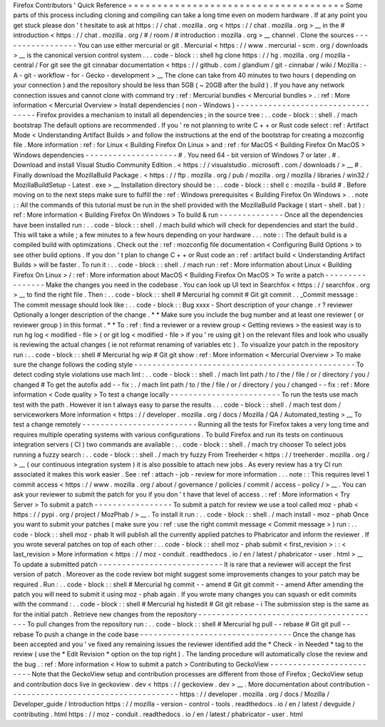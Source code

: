 Firefox
Contributors
'
Quick
Reference
=
=
=
=
=
=
=
=
=
=
=
=
=
=
=
=
=
=
=
=
=
=
=
=
=
=
=
=
=
=
=
=
=
=
=
=
=
Some
parts
of
this
process
including
cloning
and
compiling
can
take
a
long
time
even
on
modern
hardware
.
If
at
any
point
you
get
stuck
please
don
'
t
hesitate
to
ask
at
https
:
/
/
chat
.
mozilla
.
org
<
https
:
/
/
chat
.
mozilla
.
org
>
__
in
the
#
introduction
<
https
:
/
/
chat
.
mozilla
.
org
/
#
/
room
/
#
introduction
:
mozilla
.
org
>
__
channel
.
Clone
the
sources
-
-
-
-
-
-
-
-
-
-
-
-
-
-
-
-
-
You
can
use
either
mercurial
or
git
.
Mercurial
<
https
:
/
/
www
.
mercurial
-
scm
.
org
/
downloads
>
__
is
the
canonical
version
control
system
.
.
.
code
-
block
:
:
shell
hg
clone
https
:
/
/
hg
.
mozilla
.
org
/
mozilla
-
central
/
For
git
see
the
git
cinnabar
documentation
<
https
:
/
/
github
.
com
/
glandium
/
git
-
cinnabar
/
wiki
/
Mozilla
:
-
A
-
git
-
workflow
-
for
-
Gecko
-
development
>
__
The
clone
can
take
from
40
minutes
to
two
hours
(
depending
on
your
connection
)
and
the
repository
should
be
less
than
5GB
(
~
20GB
after
the
build
)
.
If
you
have
any
network
connection
issues
and
cannot
clone
with
command
try
:
ref
:
Mercurial
bundles
<
Mercurial
bundles
>
.
:
ref
:
More
information
<
Mercurial
Overview
>
Install
dependencies
(
non
-
Windows
)
-
-
-
-
-
-
-
-
-
-
-
-
-
-
-
-
-
-
-
-
-
-
-
-
-
-
-
-
-
-
-
-
-
-
Firefox
provides
a
mechanism
to
install
all
dependencies
;
in
the
source
tree
:
.
.
code
-
block
:
:
shell
.
/
mach
bootstrap
The
default
options
are
recommended
.
If
you
'
re
not
planning
to
write
C
+
+
or
Rust
code
select
:
ref
:
Artifact
Mode
<
Understanding
Artifact
Builds
>
and
follow
the
instructions
at
the
end
of
the
bootstrap
for
creating
a
mozconfig
file
.
More
information
:
ref
:
for
Linux
<
Building
Firefox
On
Linux
>
and
:
ref
:
for
MacOS
<
Building
Firefox
On
MacOS
>
Windows
dependencies
-
-
-
-
-
-
-
-
-
-
-
-
-
-
-
-
-
-
-
-
#
.
You
need
64
-
bit
version
of
Windows
7
or
later
.
#
.
Download
and
install
Visual
Studio
Community
Edition
.
<
https
:
/
/
visualstudio
.
microsoft
.
com
/
downloads
/
>
__
#
.
Finally
download
the
MozillaBuild
Package
.
<
https
:
/
/
ftp
.
mozilla
.
org
/
pub
/
mozilla
.
org
/
mozilla
/
libraries
/
win32
/
MozillaBuildSetup
-
Latest
.
exe
>
__
Installation
directory
should
be
:
.
.
code
-
block
:
:
shell
c
:
\
mozilla
-
build
\
#
.
Before
moving
on
to
the
next
steps
make
sure
to
fulfill
the
:
ref
:
Windows
prerequisites
<
Building
Firefox
On
Windows
>
.
.
note
:
:
All
the
commands
of
this
tutorial
must
be
run
in
the
shell
provided
with
the
MozillaBuild
Package
(
start
-
shell
.
bat
)
:
ref
:
More
information
<
Building
Firefox
On
Windows
>
To
build
&
run
-
-
-
-
-
-
-
-
-
-
-
-
-
-
Once
all
the
dependencies
have
been
installed
run
:
.
.
code
-
block
:
:
shell
.
/
mach
build
which
will
check
for
dependencies
and
start
the
build
.
This
will
take
a
while
;
a
few
minutes
to
a
few
hours
depending
on
your
hardware
.
.
.
note
:
:
The
default
build
is
a
compiled
build
with
optimizations
.
Check
out
the
:
ref
:
mozconfig
file
documentation
<
Configuring
Build
Options
>
to
see
other
build
options
.
If
you
don
'
t
plan
to
change
C
+
+
or
Rust
code
an
:
ref
:
artifact
build
<
Understanding
Artifact
Builds
>
will
be
faster
.
To
run
it
:
.
.
code
-
block
:
:
shell
.
/
mach
run
:
ref
:
More
information
about
Linux
<
Building
Firefox
On
Linux
>
/
:
ref
:
More
information
about
MacOS
<
Building
Firefox
On
MacOS
>
To
write
a
patch
-
-
-
-
-
-
-
-
-
-
-
-
-
-
-
-
Make
the
changes
you
need
in
the
codebase
.
You
can
look
up
UI
text
in
Searchfox
<
https
:
/
/
searchfox
.
org
>
__
to
find
the
right
file
.
Then
:
.
.
code
-
block
:
:
shell
#
Mercurial
hg
commit
#
Git
git
commit
.
.
_Commit
message
:
The
commit
message
should
look
like
:
.
.
code
-
block
:
:
Bug
xxxx
-
Short
description
of
your
change
.
r
?
reviewer
Optionally
a
longer
description
of
the
change
.
*
*
Make
sure
you
include
the
bug
number
and
at
least
one
reviewer
(
or
reviewer
group
)
in
this
format
.
*
*
To
:
ref
:
find
a
reviewer
or
a
review
group
<
Getting
reviews
>
the
easiest
way
is
to
run
hg
log
<
modified
-
file
>
(
or
git
log
<
modified
-
file
>
if
you
'
re
using
git
)
on
the
relevant
files
and
look
who
usually
is
reviewing
the
actual
changes
(
ie
not
reformat
renaming
of
variables
etc
)
.
To
visualize
your
patch
in
the
repository
run
:
.
.
code
-
block
:
:
shell
#
Mercurial
hg
wip
#
Git
git
show
:
ref
:
More
information
<
Mercurial
Overview
>
To
make
sure
the
change
follows
the
coding
style
-
-
-
-
-
-
-
-
-
-
-
-
-
-
-
-
-
-
-
-
-
-
-
-
-
-
-
-
-
-
-
-
-
-
-
-
-
-
-
-
-
-
-
-
-
-
-
-
To
detect
coding
style
violations
use
mach
lint
:
.
.
code
-
block
:
:
shell
.
/
mach
lint
path
/
to
/
the
/
file
/
or
/
directory
/
you
/
changed
#
To
get
the
autofix
add
-
-
fix
:
.
/
mach
lint
path
/
to
/
the
/
file
/
or
/
directory
/
you
/
changed
-
-
fix
:
ref
:
More
information
<
Code
quality
>
To
test
a
change
locally
-
-
-
-
-
-
-
-
-
-
-
-
-
-
-
-
-
-
-
-
-
-
-
-
To
run
the
tests
use
mach
test
with
the
path
.
However
it
isn
t
always
easy
to
parse
the
results
.
.
.
code
-
block
:
:
shell
.
/
mach
test
dom
/
serviceworkers
More
information
<
https
:
/
/
developer
.
mozilla
.
org
/
docs
/
Mozilla
/
QA
/
Automated_testing
>
__
To
test
a
change
remotely
-
-
-
-
-
-
-
-
-
-
-
-
-
-
-
-
-
-
-
-
-
-
-
-
-
Running
all
the
tests
for
Firefox
takes
a
very
long
time
and
requires
multiple
operating
systems
with
various
configurations
.
To
build
Firefox
and
run
its
tests
on
continuous
integration
servers
(
CI
)
two
commands
are
available
:
.
.
code
-
block
:
:
shell
.
/
mach
try
chooser
To
select
jobs
running
a
fuzzy
search
:
.
.
code
-
block
:
:
shell
.
/
mach
try
fuzzy
From
Treeherder
<
https
:
/
/
treeherder
.
mozilla
.
org
/
>
__
(
our
continuous
integration
system
)
it
is
also
possible
to
attach
new
jobs
.
As
every
review
has
a
try
CI
run
associated
it
makes
this
work
easier
.
See
:
ref
:
attach
-
job
-
review
for
more
information
.
.
.
note
:
:
This
requires
level
1
commit
access
<
https
:
/
/
www
.
mozilla
.
org
/
about
/
governance
/
policies
/
commit
/
access
-
policy
/
>
__
.
You
can
ask
your
reviewer
to
submit
the
patch
for
you
if
you
don
'
t
have
that
level
of
access
.
:
ref
:
More
information
<
Try
Server
>
To
submit
a
patch
-
-
-
-
-
-
-
-
-
-
-
-
-
-
-
-
-
To
submit
a
patch
for
review
we
use
a
tool
called
moz
-
phab
<
https
:
/
/
pypi
.
org
/
project
/
MozPhab
/
>
__
.
To
install
it
run
:
.
.
code
-
block
:
:
shell
.
/
mach
install
-
moz
-
phab
Once
you
want
to
submit
your
patches
(
make
sure
you
:
ref
:
use
the
right
commit
message
<
Commit
message
>
)
run
:
.
.
code
-
block
:
:
shell
moz
-
phab
It
will
publish
all
the
currently
applied
patches
to
Phabricator
and
inform
the
reviewer
.
If
you
wrote
several
patches
on
top
of
each
other
:
.
.
code
-
block
:
:
shell
moz
-
phab
submit
<
first_revision
>
:
:
<
last_revision
>
More
information
<
https
:
/
/
moz
-
conduit
.
readthedocs
.
io
/
en
/
latest
/
phabricator
-
user
.
html
>
__
To
update
a
submitted
patch
-
-
-
-
-
-
-
-
-
-
-
-
-
-
-
-
-
-
-
-
-
-
-
-
-
-
-
It
is
rare
that
a
reviewer
will
accept
the
first
version
of
patch
.
Moreover
as
the
code
review
bot
might
suggest
some
improvements
changes
to
your
patch
may
be
required
.
Run
:
.
.
code
-
block
:
:
shell
#
Mercurial
hg
commit
-
-
amend
#
Git
git
commit
-
-
amend
After
amending
the
patch
you
will
need
to
submit
it
using
moz
-
phab
again
.
If
you
wrote
many
changes
you
can
squash
or
edit
commits
with
the
command
:
.
.
code
-
block
:
:
shell
#
Mercurial
hg
histedit
#
Git
git
rebase
-
i
The
submission
step
is
the
same
as
for
the
initial
patch
.
Retrieve
new
changes
from
the
repository
-
-
-
-
-
-
-
-
-
-
-
-
-
-
-
-
-
-
-
-
-
-
-
-
-
-
-
-
-
-
-
-
-
-
-
-
-
-
-
-
To
pull
changes
from
the
repository
run
:
.
.
code
-
block
:
:
shell
#
Mercurial
hg
pull
-
-
rebase
#
Git
git
pull
-
-
rebase
To
push
a
change
in
the
code
base
-
-
-
-
-
-
-
-
-
-
-
-
-
-
-
-
-
-
-
-
-
-
-
-
-
-
-
-
-
-
-
-
-
Once
the
change
has
been
accepted
and
you
'
ve
fixed
any
remaining
issues
the
reviewer
identified
add
the
*
Check
-
in
Needed
*
tag
to
the
review
(
use
the
*
Edit
Revision
*
option
on
the
top
right
)
.
The
landing
procedure
will
automatically
close
the
review
and
the
bug
.
:
ref
:
More
information
<
How
to
submit
a
patch
>
Contributing
to
GeckoView
-
-
-
-
-
-
-
-
-
-
-
-
-
-
-
-
-
-
-
-
-
-
-
-
-
Note
that
the
GeckoView
setup
and
contribution
processes
are
different
from
those
of
Firefox
;
GeckoView
setup
and
contribution
docs
live
in
geckoview
.
dev
<
https
:
/
/
geckoview
.
dev
>
__
.
More
documentation
about
contribution
-
-
-
-
-
-
-
-
-
-
-
-
-
-
-
-
-
-
-
-
-
-
-
-
-
-
-
-
-
-
-
-
-
-
-
-
-
https
:
/
/
developer
.
mozilla
.
org
/
docs
/
Mozilla
/
Developer_guide
/
Introduction
https
:
/
/
mozilla
-
version
-
control
-
tools
.
readthedocs
.
io
/
en
/
latest
/
devguide
/
contributing
.
html
https
:
/
/
moz
-
conduit
.
readthedocs
.
io
/
en
/
latest
/
phabricator
-
user
.
html
